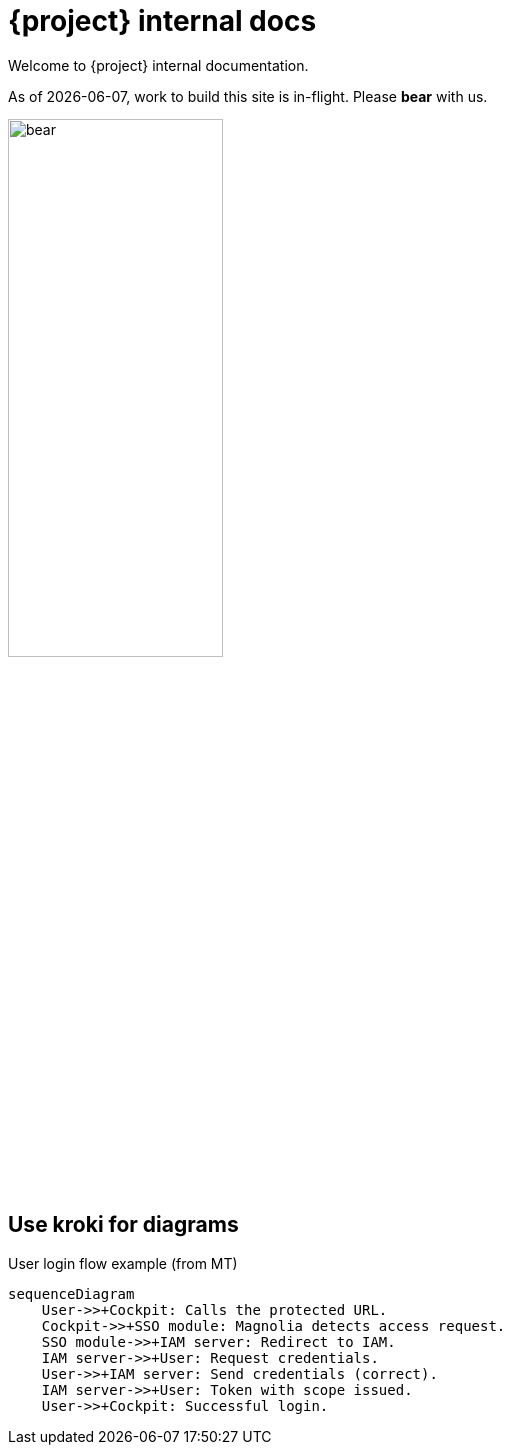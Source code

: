 = {project} internal docs

Welcome to {project} internal documentation.

As of {localdate}, work to build this site is [.put]#in-flight#. Please *bear* with us.

image::bear.png[width=50%,role="zoom"]

== Use kroki for diagrams

.User login flow example (from MT)
[mermaid,role="zoom"]
....
sequenceDiagram
    User->>+Cockpit: Calls the protected URL.
    Cockpit->>+SSO module: Magnolia detects access request.
    SSO module->>+IAM server: Redirect to IAM.
    IAM server->>+User: Request credentials.
    User->>+IAM server: Send credentials (correct).
    IAM server->>+User: Token with scope issued.
    User->>+Cockpit: Successful login.
....
